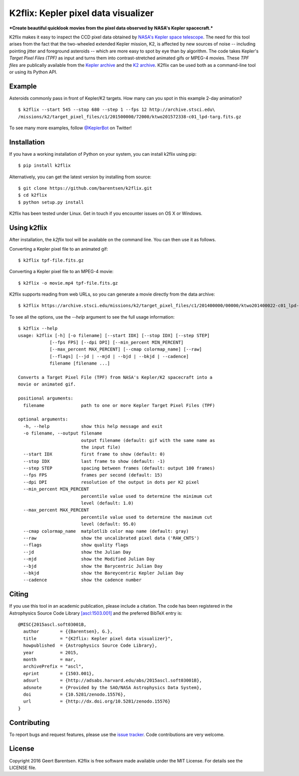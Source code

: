 K2flix: Kepler pixel data visualizer 
====================================
***Create beautiful quicklook movies from the pixel data observed by NASA's Kepler spacecraft.***

.. image:: http://img.shields.io/pypi/v/k2flix.svg
    :target: https://pypi.python.org/pypi/k2flix/
    :alt: PyPI

.. image:: http://img.shields.io/pypi/dm/k2flix.svg
    :target: https://pypi.python.org/pypi/k2flix/
    :alt: PyPI Downloads

.. image:: http://img.shields.io/travis/barentsen/k2flix/master.svg
    :target: http://travis-ci.org/barentsen/k2flix
    :alt: Travis status

.. image:: http://img.shields.io/badge/license-MIT-blue.svg
    :target: https://github.com/barentsen/k2flix/blob/master/LICENSE
    :alt: MIT license

.. image:: https://zenodo.org/badge/doi/10.5281/zenodo.15576.svg
    :target: http://dx.doi.org/10.5281/zenodo.15576
    :alt: DOI

.. image:: https://img.shields.io/badge/NASA%20ADS-2015ascl.soft03001B-blue.svg
    :target: http://adsabs.harvard.edu/abs/2015ascl.soft03001B
    :alt: ADS Bibcode

K2flix makes it easy to inspect the CCD pixel data
obtained by `NASA's Kepler space telescope <http://keplerscience.nasa.gov>`_.
The need for this tool arises from the fact that the two-wheeled extended Kepler mission, K2,
is affected by new sources of noise -- including pointing jitter and foreground asteroids --
which are more easy to spot by eye than by algorithm.
The code takes Kepler's *Target Pixel Files (TPF)* as input
and turns them into contrast-stretched animated gifs or MPEG-4 movies.
These *TPF files* are publically available from the 
`Kepler archive <https://archive.stsci.edu/missions/kepler/target_pixel_files/>`_
and the `K2 archive <https://archive.stsci.edu/missions/k2/target_pixel_files/>`_. 
K2flix can be used both as a command-line tool or using its Python API.

Example
-------
Asteroids commonly pass in front of Kepler/K2 targets. 
How many can you spot in this example 2-day animation? ::

    $ k2flix --start 545 --stop 680 --step 1 --fps 12 http://archive.stsci.edu\
    /missions/k2/target_pixel_files/c1/201500000/72000/ktwo201572338-c01_lpd-targ.fits.gz

.. image:: https://raw.githubusercontent.com/barentsen/k2flix/master/examples/epic-201572338.gif
    :alt: k2flix output example

To see many more examples, follow `@KeplerBot <https://twitter.com/KeplerBot>`_ on Twitter!

Installation
------------
If you have a working installation of Python on your system, you can install k2flix using pip::

  $ pip install k2flix

Alternatively, you can get the latest version by installing from source::

  $ git clone https://github.com/barentsen/k2flix.git
  $ cd k2flix
  $ python setup.py install

K2flix has been tested under Linux.  Get in touch if you encounter issues on OS X or Windows.

Using k2flix
------------
After installation, the `k2flix` tool will be available on the command line. You can then use it as follows.

Converting a Kepler pixel file to an animated gif::

  $ k2flix tpf-file.fits.gz

Converting a Kepler pixel file to an MPEG-4 movie::

  $ k2flix -o movie.mp4 tpf-file.fits.gz

K2flix supports reading from web URLs, so you can generate a movie directly from the data archive::
  
  $ k2flix https://archive.stsci.edu/missions/k2/target_pixel_files/c1/201400000/00000/ktwo201400022-c01_lpd-targ.fits.gz


To see all the options, use the `--help` argument to see the full usage information::

  $ k2flix --help
  usage: k2flix [-h] [-o filename] [--start IDX] [--stop IDX] [--step STEP]
              [--fps FPS] [--dpi DPI] [--min_percent MIN_PERCENT]
              [--max_percent MAX_PERCENT] [--cmap colormap_name] [--raw]
              [--flags] [--jd | --mjd | --bjd | --bkjd | --cadence]
              filename [filename ...]

  Converts a Target Pixel File (TPF) from NASA's Kepler/K2 spacecraft into a
  movie or animated gif.

  positional arguments:
    filename              path to one or more Kepler Target Pixel Files (TPF)

  optional arguments:
    -h, --help            show this help message and exit
    -o filename, --output filename
                          output filename (default: gif with the same name as
                          the input file)
    --start IDX           first frame to show (default: 0)
    --stop IDX            last frame to show (default: -1)
    --step STEP           spacing between frames (default: output 100 frames)
    --fps FPS             frames per second (default: 15)
    --dpi DPI             resolution of the output in dots per K2 pixel
    --min_percent MIN_PERCENT
                          percentile value used to determine the minimum cut
                          level (default: 1.0)
    --max_percent MAX_PERCENT
                          percentile value used to determine the maximum cut
                          level (default: 95.0)
    --cmap colormap_name  matplotlib color map name (default: gray)
    --raw                 show the uncalibrated pixel data ('RAW_CNTS')
    --flags               show quality flags
    --jd                  show the Julian Day
    --mjd                 show the Modified Julian Day
    --bjd                 show the Barycentric Julian Day
    --bkjd                show the Bareycentric Kepler Julian Day
    --cadence             show the cadence number

Citing
------
If you use this tool in an academic publication, please include a citation.
The code has been registered in the Astrophysics Source Code Library `[ascl:1503.001] <http://ascl.net/code/v/1069>`_ and the preferred BibTeX entry is::
  
  @MISC{2015ascl.soft03001B,
    author        = {{Barentsen}, G.},
    title         = "{K2flix: Kepler pixel data visualizer}",
    howpublished  = {Astrophysics Source Code Library},
    year          = 2015,
    month         = mar,
    archivePrefix = "ascl",
    eprint        = {1503.001},
    adsurl        = {http://adsabs.harvard.edu/abs/2015ascl.soft03001B},
    adsnote       = {Provided by the SAO/NASA Astrophysics Data System},
    doi           = {10.5281/zenodo.15576},
    url           = {http://dx.doi.org/10.5281/zenodo.15576}
  }

Contributing
------------
To report bugs and request features, please use the `issue tracker <https://github.com/barentsen/k2flix/issues>`_. Code contributions are very welcome.

License
-------
Copyright 2016 Geert Barentsen. K2flix is free software made available under the MIT License. For details see the LICENSE file.
